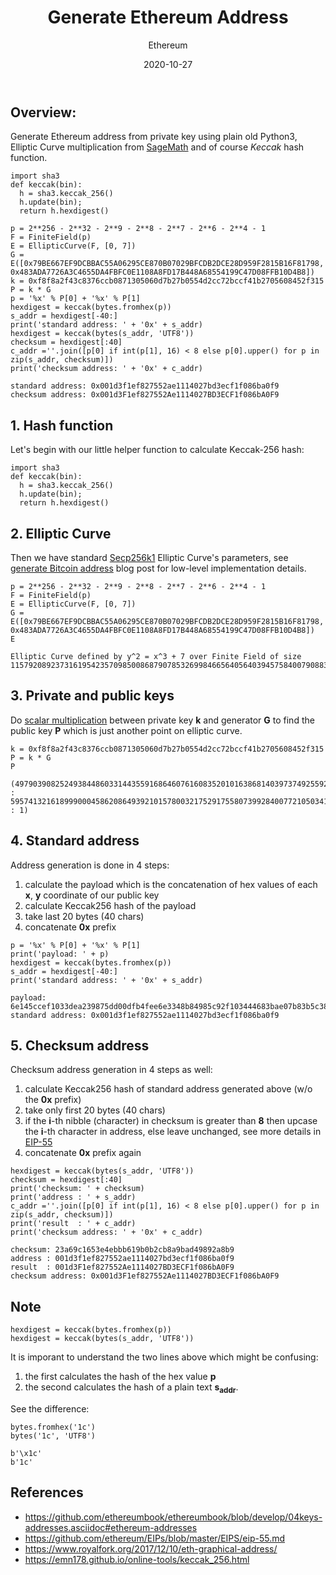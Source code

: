 #+title: Generate Ethereum Address
#+subtitle: Ethereum
#+date: 2020-10-27
#+tags[]: ethereum address generation python crypto

** Overview:
   Generate Ethereum address from private key using plain old Python3, Elliptic Curve multiplication from [[https://www.sagemath.org/][SageMath]] and of course /Keccak/ hash function.

   #+begin_src sage :session eth -n
     import sha3
     def keccak(bin):
       h = sha3.keccak_256()
       h.update(bin);
       return h.hexdigest()

     p = 2**256 - 2**32 - 2**9 - 2**8 - 2**7 - 2**6 - 2**4 - 1
     F = FiniteField(p)
     E = EllipticCurve(F, [0, 7])
     G = E([0x79BE667EF9DCBBAC55A06295CE870B07029BFCDB2DCE28D959F2815B16F81798, 0x483ADA7726A3C4655DA4FBFC0E1108A8FD17B448A68554199C47D08FFB10D4B8])
     k = 0xf8f8a2f43c8376ccb0871305060d7b27b0554d2cc72bccf41b2705608452f315
     P = k * G
     p = '%x' % P[0] + '%x' % P[1]
     hexdigest = keccak(bytes.fromhex(p))
     s_addr = hexdigest[-40:]
     print('standard address: ' + '0x' + s_addr)
     hexdigest = keccak(bytes(s_addr, 'UTF8'))
     checksum = hexdigest[:40]
     c_addr =''.join([p[0] if int(p[1], 16) < 8 else p[0].upper() for p in zip(s_addr, checksum)])
     print('checksum address: ' + '0x' + c_addr)
   #+end_src

   #+RESULTS:
   : standard address: 0x001d3f1ef827552ae1114027bd3ecf1f086ba0f9
   : checksum address: 0x001d3F1ef827552Ae1114027BD3ECF1f086bA0F9

** 1. Hash function
   Let's begin with our little helper function to calculate Keccak-256 hash:

   #+begin_src sage :session eth
     import sha3
     def keccak(bin):
       h = sha3.keccak_256()
       h.update(bin);
       return h.hexdigest()
   #+end_src

** 2. Elliptic Curve
   Then we have standard  [[https://en.bitcoin.it/wiki/Secp256k1][Secp256k1]] Elliptic Curve's parameters, see [[https://blog.iuliancostan.com/post/2018-10-09-bitcoin-address/][generate Bitcoin address]] blog post for low-level implementation details.

   #+begin_src sage :session eth
     p = 2**256 - 2**32 - 2**9 - 2**8 - 2**7 - 2**6 - 2**4 - 1
     F = FiniteField(p)
     E = EllipticCurve(F, [0, 7])
     G = E([0x79BE667EF9DCBBAC55A06295CE870B07029BFCDB2DCE28D959F2815B16F81798, 0x483ADA7726A3C4655DA4FBFC0E1108A8FD17B448A68554199C47D08FFB10D4B8])
     E
   #+end_src

   #+RESULTS:
   : Elliptic Curve defined by y^2 = x^3 + 7 over Finite Field of size 115792089237316195423570985008687907853269984665640564039457584007908834671663

** 3. Private and public keys
   Do [[/post/2019-09-25-elliptic-curves/][scalar multiplication]] between private key *k* and generator *G* to find the public key *P* which is just another point on elliptic curve.

   #+begin_src sage :session eth
     k = 0xf8f8a2f43c8376ccb0871305060d7b27b0554d2cc72bccf41b2705608452f315
     P = k * G
     P
   #+end_src

   #+RESULTS:
   : (49790390825249384486033144355916864607616083520101638681403973749255924539515 : 59574132161899900045862086493921015780032175291755807399284007721050341297360 : 1)

** 4. Standard address
   Address generation is done in 4 steps:
   1. calculate the payload which is the concatenation of hex values of each *x*, *y* coordinate of our public key
   2. calculate Keccak256 hash of the payload
   3. take last 20 bytes (40 chars)
   4. concatenate *0x* prefix

   #+begin_src sage :session eth
     p = '%x' % P[0] + '%x' % P[1]
     print('payload: ' + p)
     hexdigest = keccak(bytes.fromhex(p))
     s_addr = hexdigest[-40:]
     print('standard address: ' + '0x' + s_addr)
   #+end_src

   #+RESULTS:
   : payload: 6e145ccef1033dea239875dd00dfb4fee6e3348b84985c92f103444683bae07b83b5c38e5e2b0c8529d7fa3f64d46daa1ece2d9ac14cab9477d042c84c32ccd0
   : standard address: 0x001d3f1ef827552ae1114027bd3ecf1f086ba0f9

** 5. Checksum address
   Checksum address generation in 4 steps as well:
   1. calculate Keccak256 hash of standard address generated above (w/o the *0x* prefix)
   2. take only first 20 bytes (40 chars)
   3. if the *i*-th nibble (character) in checksum is greater than *8* then upcase the *i*-th character in address, else leave unchanged, see more details in [[https://github.com/ethereum/EIPs/blob/master/EIPS/eip-55.md][EIP-55]]
   4. concatenate *0x* prefix again

   #+begin_src sage :session eth
     hexdigest = keccak(bytes(s_addr, 'UTF8'))
     checksum = hexdigest[:40]
     print('checksum: ' + checksum)
     print('address : ' + s_addr)
     c_addr =''.join([p[0] if int(p[1], 16) < 8 else p[0].upper() for p in zip(s_addr, checksum)])
     print('result  : ' + c_addr)
     print('checksum address: ' + '0x' + c_addr)
   #+end_src

   #+RESULTS:
   : checksum: 23a69c1653e4ebbb619b0b2cb8a9bad49892a8b9
   : address : 001d3f1ef827552ae1114027bd3ecf1f086ba0f9
   : result  : 001d3F1ef827552Ae1114027BD3ECF1f086bA0F9
   : checksum address: 0x001d3F1ef827552Ae1114027BD3ECF1f086bA0F9

** Note
   #+begin_src sage :session eth
     hexdigest = keccak(bytes.fromhex(p))
     hexdigest = keccak(bytes(s_addr, 'UTF8'))
   #+end_src

   It is imporant to understand the two lines above which might be confusing:
   1. the first calculates the hash of the hex value *p*
   2. the second calculates the hash of a plain text *s_addr*.

   See the difference:

   #+begin_src sage :session eth
     bytes.fromhex('1c')
     bytes('1c', 'UTF8')
   #+end_src

   #+RESULTS:
   : b'\x1c'
   : b'1c'


** References
   - https://github.com/ethereumbook/ethereumbook/blob/develop/04keys-addresses.asciidoc#ethereum-addresses
   - https://github.com/ethereum/EIPs/blob/master/EIPS/eip-55.md
   - https://www.royalfork.org/2017/12/10/eth-graphical-address/
   - https://emn178.github.io/online-tools/keccak_256.html
